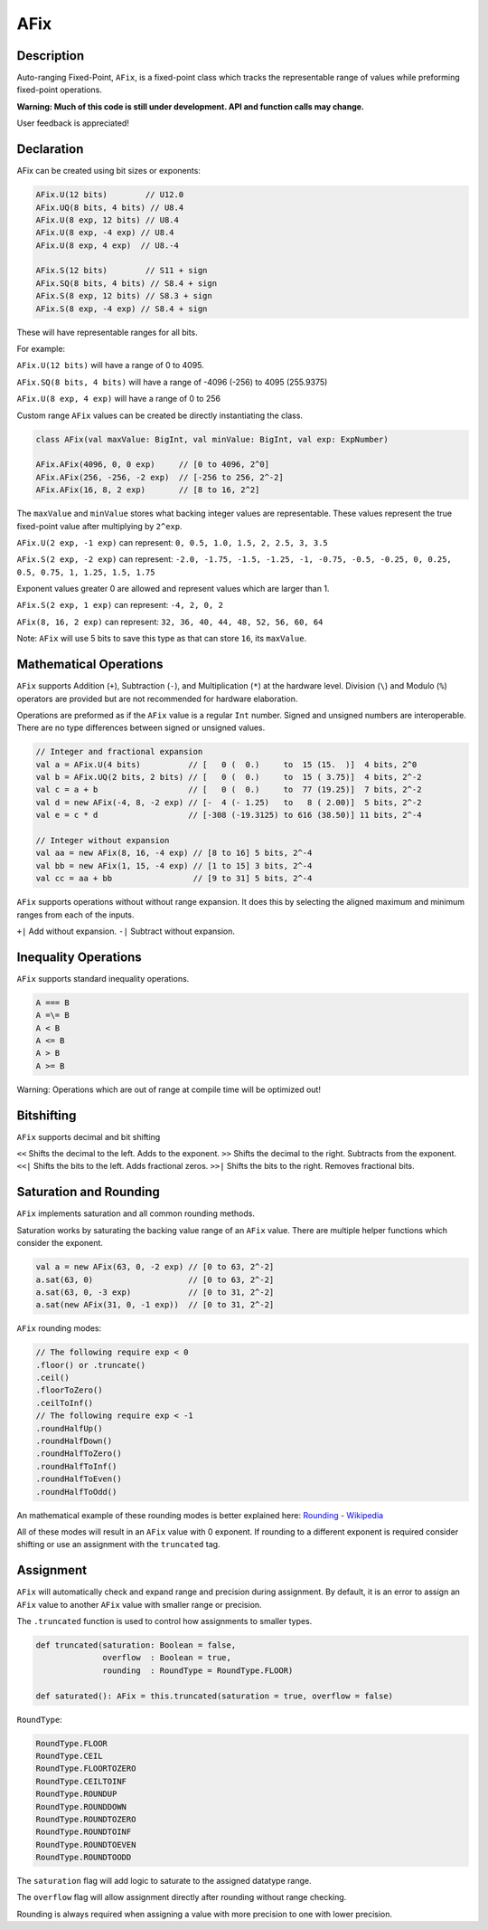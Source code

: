 
.. _AFix:

AFix
====

Description
^^^^^^^^^^^

Auto-ranging Fixed-Point, ``AFix``, is a fixed-point class which tracks the representable range of values while preforming fixed-point operations.

**Warning: Much of this code is still under development. API and function calls may change.**

User feedback is appreciated!


Declaration
^^^^^^^^^^^

AFix can be created using bit sizes or exponents:

.. code-block:: scala

  AFix.U(12 bits)        // U12.0
  AFix.UQ(8 bits, 4 bits) // U8.4
  AFix.U(8 exp, 12 bits) // U8.4
  AFix.U(8 exp, -4 exp) // U8.4
  AFix.U(8 exp, 4 exp)  // U8.-4

  AFix.S(12 bits)        // S11 + sign
  AFix.SQ(8 bits, 4 bits) // S8.4 + sign
  AFix.S(8 exp, 12 bits) // S8.3 + sign
  AFix.S(8 exp, -4 exp) // S8.4 + sign


These will have representable ranges for all bits.

For example:

``AFix.U(12 bits)`` will have a range of 0 to 4095.

``AFix.SQ(8 bits, 4 bits)`` will have a range of -4096 (-256) to 4095 (255.9375)

``AFix.U(8 exp, 4 exp)`` will have a range of 0 to 256


Custom range ``AFix`` values can be created be directly instantiating the class.

.. code-block:: scala

  class AFix(val maxValue: BigInt, val minValue: BigInt, val exp: ExpNumber)

  AFix.AFix(4096, 0, 0 exp)     // [0 to 4096, 2^0]
  AFix.AFix(256, -256, -2 exp)  // [-256 to 256, 2^-2]
  AFix.AFix(16, 8, 2 exp)       // [8 to 16, 2^2]


The ``maxValue`` and ``minValue`` stores what backing integer values are representable.
These values represent the true fixed-point value after multiplying by ``2^exp``.

``AFix.U(2 exp, -1 exp)`` can represent:
``0, 0.5, 1.0, 1.5, 2, 2.5, 3, 3.5``

``AFix.S(2 exp, -2 exp)`` can represent:
``-2.0, -1.75, -1.5, -1.25, -1, -0.75, -0.5, -0.25, 0, 0.25, 0.5, 0.75, 1, 1.25, 1.5, 1.75``

Exponent values greater 0 are allowed and represent values which are larger than 1.

``AFix.S(2 exp, 1 exp)`` can represent:
``-4, 2, 0, 2``

``AFix(8, 16, 2 exp)`` can represent:
``32, 36, 40, 44, 48, 52, 56, 60, 64``

Note: ``AFix`` will use 5 bits to save this type as that can store ``16``, its ``maxValue``.


Mathematical Operations
^^^^^^^^^^^^^^^^^^^^^^^

``AFix`` supports Addition (``+``), Subtraction (``-``), and Multiplication (``*``) at the hardware level.
Division (``\``) and Modulo (``%``) operators are provided but are not recommended for hardware elaboration.


Operations are preformed as if the ``AFix`` value is a regular ``Int`` number.
Signed and unsigned numbers are interoperable. There are no type differences between signed or unsigned values.

.. code-block:: scala

  // Integer and fractional expansion
  val a = AFix.U(4 bits)          // [   0 (  0.)     to  15 (15.  )]  4 bits, 2^0
  val b = AFix.UQ(2 bits, 2 bits) // [   0 (  0.)     to  15 ( 3.75)]  4 bits, 2^-2
  val c = a + b                   // [   0 (  0.)     to  77 (19.25)]  7 bits, 2^-2
  val d = new AFix(-4, 8, -2 exp) // [-  4 (- 1.25)   to   8 ( 2.00)]  5 bits, 2^-2
  val e = c * d                   // [-308 (-19.3125) to 616 (38.50)] 11 bits, 2^-4

  // Integer without expansion
  val aa = new AFix(8, 16, -4 exp) // [8 to 16] 5 bits, 2^-4
  val bb = new AFix(1, 15, -4 exp) // [1 to 15] 3 bits, 2^-4
  val cc = aa + bb                 // [9 to 31] 5 bits, 2^-4


``AFix`` supports operations without without range expansion.
It does this by selecting the aligned maximum and minimum ranges from each of the inputs.

``+|`` Add without expansion.
``-|`` Subtract without expansion.


Inequality Operations
^^^^^^^^^^^^^^^^^^^^^

``AFix`` supports standard inequality operations.

.. code-block:: scala

  A === B
  A =\= B
  A < B
  A <= B
  A > B
  A >= B

Warning: Operations which are out of range at compile time will be optimized out!


Bitshifting
^^^^^^^^^^^

``AFix`` supports decimal and bit shifting

``<<`` Shifts the decimal to the left. Adds to the exponent.
``>>`` Shifts the decimal to the right. Subtracts from the exponent.
``<<|`` Shifts the bits to the left. Adds fractional zeros.
``>>|`` Shifts the bits to the right. Removes fractional bits.


Saturation and Rounding
^^^^^^^^^^^^^^^^^^^^^^^

``AFix`` implements saturation and all common rounding methods.

Saturation works by saturating the backing value range of an ``AFix`` value. There are multiple helper functions which
consider the exponent.

.. code-block:: scala

  val a = new AFix(63, 0, -2 exp) // [0 to 63, 2^-2]
  a.sat(63, 0)                    // [0 to 63, 2^-2]
  a.sat(63, 0, -3 exp)            // [0 to 31, 2^-2]
  a.sat(new AFix(31, 0, -1 exp))  // [0 to 31, 2^-2]

``AFix`` rounding modes:

.. code-block:: scala

  // The following require exp < 0
  .floor() or .truncate()
  .ceil()
  .floorToZero()
  .ceilToInf()
  // The following require exp < -1
  .roundHalfUp()
  .roundHalfDown()
  .roundHalfToZero()
  .roundHalfToInf()
  .roundHalfToEven()
  .roundHalfToOdd()

An mathematical example of these rounding modes is better explained here: `Rounding - Wikipedia <https://en.wikipedia.org/wiki/Rounding>`_

All of these modes will result in an ``AFix`` value with 0 exponent. If rounding to a different exponent is required
consider shifting or use an assignment with the ``truncated`` tag.


Assignment
^^^^^^^^^^

``AFix`` will automatically check and expand range and precision during assignment. By default, it is an error to assign
an ``AFix`` value to another ``AFix`` value with smaller range or precision.

The ``.truncated`` function is used to control how assignments to smaller types.

.. code-block:: scala

  def truncated(saturation: Boolean = false,
                overflow  : Boolean = true,
                rounding  : RoundType = RoundType.FLOOR)

  def saturated(): AFix = this.truncated(saturation = true, overflow = false)

``RoundType``:

.. code-block:: scala

  RoundType.FLOOR
  RoundType.CEIL
  RoundType.FLOORTOZERO
  RoundType.CEILTOINF
  RoundType.ROUNDUP
  RoundType.ROUNDDOWN
  RoundType.ROUNDTOZERO
  RoundType.ROUNDTOINF
  RoundType.ROUNDTOEVEN
  RoundType.ROUNDTOODD

The ``saturation`` flag will add logic to saturate to the assigned datatype range.

The ``overflow`` flag will allow assignment directly after rounding without range checking.

Rounding is always required when assigning a value with more precision to one with lower precision.
